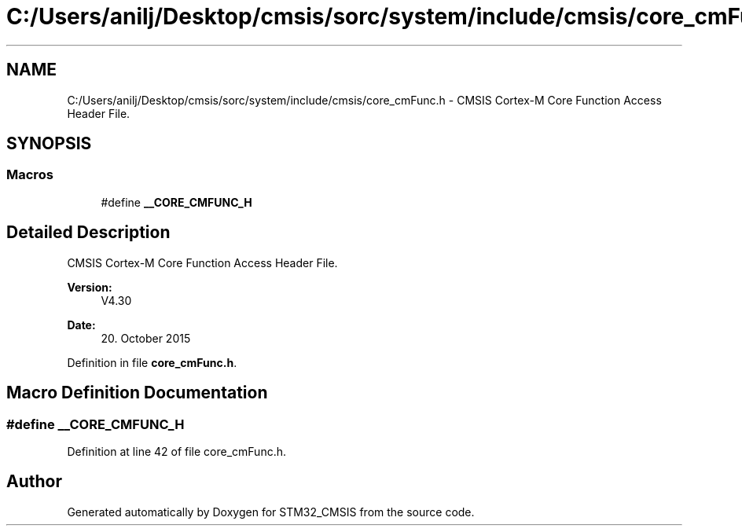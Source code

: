 .TH "C:/Users/anilj/Desktop/cmsis/sorc/system/include/cmsis/core_cmFunc.h" 3 "Sun Apr 16 2017" "STM32_CMSIS" \" -*- nroff -*-
.ad l
.nh
.SH NAME
C:/Users/anilj/Desktop/cmsis/sorc/system/include/cmsis/core_cmFunc.h \- CMSIS Cortex-M Core Function Access Header File\&.  

.SH SYNOPSIS
.br
.PP
.SS "Macros"

.in +1c
.ti -1c
.RI "#define \fB__CORE_CMFUNC_H\fP"
.br
.in -1c
.SH "Detailed Description"
.PP 
CMSIS Cortex-M Core Function Access Header File\&. 


.PP
\fBVersion:\fP
.RS 4
V4\&.30 
.RE
.PP
\fBDate:\fP
.RS 4
20\&. October 2015 
.RE
.PP

.PP
Definition in file \fBcore_cmFunc\&.h\fP\&.
.SH "Macro Definition Documentation"
.PP 
.SS "#define __CORE_CMFUNC_H"

.PP
Definition at line 42 of file core_cmFunc\&.h\&.
.SH "Author"
.PP 
Generated automatically by Doxygen for STM32_CMSIS from the source code\&.
